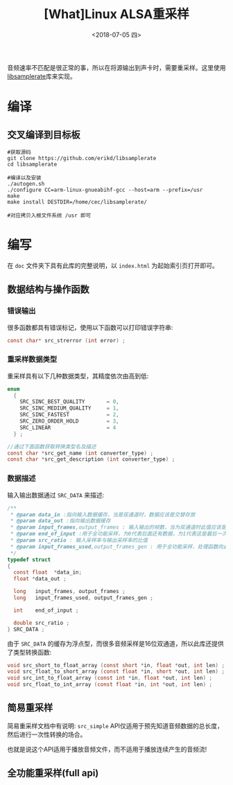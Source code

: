 #+TITLE: [What]Linux ALSA重采样
#+DATE:  <2018-07-05 四> 
#+TAGS: operations
#+LAYOUT: post 
#+CATEGORIES: linux, operations, ALSA
#+NAME: <linux_operations_alsa_resample.org>
#+OPTIONS: ^:nil 
#+OPTIONS: ^:{}


音频速率不匹配是很正常的事，所以在将源输出到声卡时，需要重采样。这里使用[[https://github.com/erikd/libsamplerate][libsamplerate]]库来实现。
#+BEGIN_HTML
<!--more-->
#+END_HTML
* 编译
** 交叉编译到目标板
#+BEGIN_EXAMPLE
  #获取源码
  git clone https://github.com/erikd/libsamplerate
  cd libsamplerate

  #编译以及安装
  ./autogen.sh
  ./configure CC=arm-linux-gnueabihf-gcc --host=arm --prefix=/usr
  make
  make install DESTDIR=/home/cec/libsamplerate/

  #对应拷贝入根文件系统 /usr 即可
#+END_EXAMPLE
* 编写
在 =doc= 文件夹下具有此库的完整说明，以 =index.html= 为起始索引页打开即可。
** 数据结构与操作函数
*** 错误输出
很多函数都具有错误标记，使用以下函数可以打印错误字符串:
#+BEGIN_SRC c
  const char* src_strerror (int error) ;
#+END_SRC
*** 重采样数据类型
重采样具有以下几种数据类型，其精度依次由高到低:
#+BEGIN_SRC c
  enum
    {    
      SRC_SINC_BEST_QUALITY       = 0,
      SRC_SINC_MEDIUM_QUALITY     = 1,
      SRC_SINC_FASTEST            = 2,
      SRC_ZERO_ORDER_HOLD         = 3,
      SRC_LINEAR                  = 4
    } ;

  //通过下面函数获取转换类型名及描述
  const char *src_get_name (int converter_type) ;
  const char *src_get_description (int converter_type) ;
#+END_SRC

*** 数据描述
输入输出数据通过 =SRC_DATA= 来描述:
#+BEGIN_SRC c
  /**
   ,* @param data_in :指向输入数据缓存，当是双通道时，数据应该是交替存放
   ,* @param data_out :指向输出数据缓存
   ,* @param input_frames,output_frames : 输入输出的帧数，当为双通道时此值应该是缓存长度的一半
   ,* @param end_of_input :用于全功能采样，为0代表后面还有数据，为1代表这是最后一次
   ,* @param src_ratio : 输入采样率与输出采样率的比值
   ,* @param input_frames_used,output_frames_gen : 用于全功能采样，处理函数向此变量赋值以表示使用了多少帧并生成了多少帧
   ,*/
  typedef struct
  {
    const float  *data_in;
    float *data_out ;

    long   input_frames, output_frames ;
    long   input_frames_used, output_frames_gen ;

    int    end_of_input ;

    double src_ratio ;
  } SRC_DATA ;
#+END_SRC

由于 =SRC_DATA= 的缓存为浮点型，而很多音频采样是16位双通道，所以此库还提供了类型转换函数:
#+BEGIN_SRC c
  void src_short_to_float_array (const short *in, float *out, int len) ;
  void src_float_to_short_array (const float *in, short *out, int len) ;
  void src_int_to_float_array (const int *in, float *out, int len) ;
  void src_float_to_int_array (const float *in, int *out, int len) ;
#+END_SRC
** 简易重采样
简易重采样文档中有说明: =src_simple= API仅适用于预先知道音频数据的总长度，然后进行一次性转换的场合。

也就是说这个API适用于播放音频文件，而不适用于播放连续产生的音频流!
** 全功能重采样(full api)



